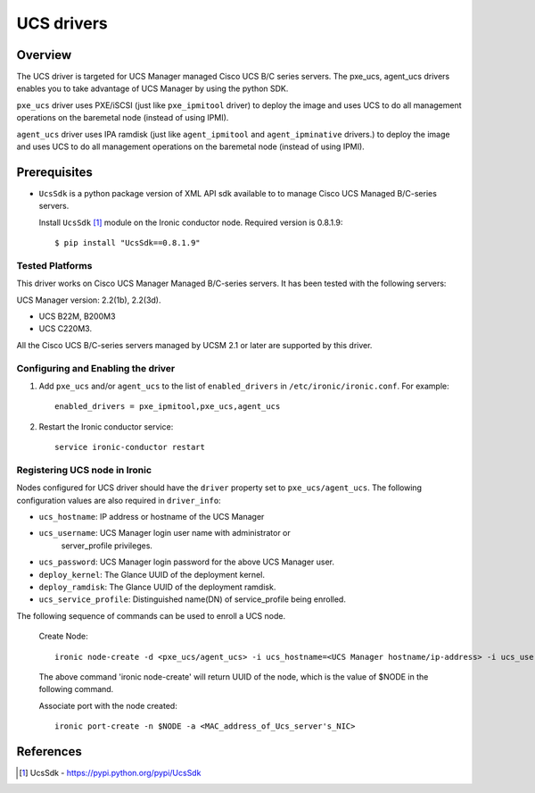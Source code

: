.. _UCS:

===========
UCS drivers
===========

Overview
========
The UCS driver is targeted for UCS Manager managed Cisco UCS B/C series
servers. The pxe_ucs, agent_ucs drivers enables you to take advantage of
UCS Manager by using the python SDK.

``pxe_ucs`` driver uses PXE/iSCSI (just like ``pxe_ipmitool`` driver) to
deploy the image and uses UCS to do all management operations on the
baremetal node (instead of using IPMI).

``agent_ucs`` driver uses IPA ramdisk (just like ``agent_ipmitool`` and
``agent_ipminative`` drivers.) to deploy the image and uses UCS to do all
management operations on the baremetal node (instead of using IPMI).

Prerequisites
=============

* ``UcsSdk`` is a python package version of XML API sdk available to
  to manage Cisco UCS Managed B/C-series servers.

  Install ``UcsSdk`` [1]_ module on the Ironic conductor node.
  Required version is 0.8.1.9::

   $ pip install "UcsSdk==0.8.1.9"

Tested Platforms
~~~~~~~~~~~~~~~~
This driver works on Cisco UCS Manager Managed B/C-series servers.
It has been tested with the following servers:

UCS Manager version: 2.2(1b), 2.2(3d).

* UCS B22M, B200M3
* UCS C220M3.

All the Cisco UCS B/C-series servers managed by UCSM 2.1 or later are supported
by this driver.

Configuring and Enabling the driver
~~~~~~~~~~~~~~~~~~~~~~~~~~~~~~~~~~~
1. Add ``pxe_ucs`` and/or ``agent_ucs`` to the list of ``enabled_drivers`` in
   ``/etc/ironic/ironic.conf``.  For example::

    enabled_drivers = pxe_ipmitool,pxe_ucs,agent_ucs

2. Restart the Ironic conductor service::

    service ironic-conductor restart

Registering UCS node in Ironic
~~~~~~~~~~~~~~~~~~~~~~~~~~~~~~
Nodes configured for UCS driver should have the ``driver`` property set to
``pxe_ucs/agent_ucs``.  The following configuration values are also required in
``driver_info``:

- ``ucs_hostname``: IP address or hostname of the UCS Manager
- ``ucs_username``: UCS Manager login user name with administrator or
   server_profile privileges.
- ``ucs_password``: UCS Manager login password for the above UCS Manager user.
- ``deploy_kernel``: The Glance UUID of the deployment kernel.
- ``deploy_ramdisk``: The Glance UUID of the deployment ramdisk.
- ``ucs_service_profile``: Distinguished name(DN) of service_profile being enrolled.

The following sequence of commands can be used to enroll a UCS node.

  Create Node::

    ironic node-create -d <pxe_ucs/agent_ucs> -i ucs_hostname=<UCS Manager hostname/ip-address> -i ucs_username=<ucsm_username> -i ucs_password=<ucsm_password> -i ucs_service_profile=<serivce_profile_dn_being_enrolled> -i deploy_kernel=<glance_uuid_of_deploy_kernel> -i deploy_ramdisk=<glance_uuid_of_deploy_ramdisk> -p cpus=<number_of_cpus> -p memory_mb=<memory_size_in_MB> -p local_gb=<local_disk_size_in_GB> -p cpu_arch=<cpu_arch>

  The above command 'ironic node-create' will return UUID of the node, which is the value of $NODE in the following command.

  Associate port with the node created::

    ironic port-create -n $NODE -a <MAC_address_of_Ucs_server's_NIC>

References
==========
.. [1] UcsSdk - https://pypi.python.org/pypi/UcsSdk
